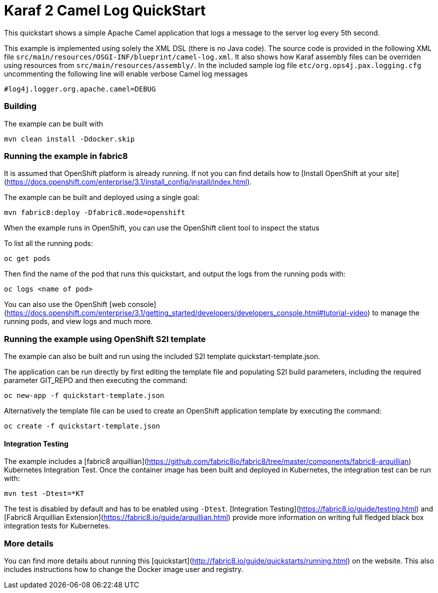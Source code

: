 # Karaf 2 Camel Log QuickStart

This quickstart shows a simple Apache Camel application that logs a message to the server log every 5th second.

This example is implemented using solely the XML DSL (there is no Java code). The source code is provided in the following XML file `src/main/resources/OSGI-INF/blueprint/camel-log.xml`.
It also shows how Karaf assembly files can be overriden using resources from `src/main/resources/assembly/`. In the included sample log file `etc/org.ops4j.pax.logging.cfg` uncommenting the following line will enable verbose Camel log messages

    #log4j.logger.org.apache.camel=DEBUG


### Building

The example can be built with

    mvn clean install -Ddocker.skip


### Running the example in fabric8

It is assumed that OpenShift platform is already running. If not you can find details how to [Install OpenShift at your site](https://docs.openshift.com/enterprise/3.1/install_config/install/index.html).

The example can be built and deployed using a single goal:

    mvn fabric8:deploy -Dfabric8.mode=openshift

When the example runs in OpenShift, you can use the OpenShift client tool to inspect the status

To list all the running pods:

    oc get pods

Then find the name of the pod that runs this quickstart, and output the logs from the running pods with:

    oc logs <name of pod>

You can also use the OpenShift [web console](https://docs.openshift.com/enterprise/3.1/getting_started/developers/developers_console.html#tutorial-video) to manage the
running pods, and view logs and much more.


### Running the example using OpenShift S2I template

The example can also be built and run using the included S2I template quickstart-template.json.

The application can be run directly by first editing the template file and populating S2I build parameters, including the required parameter GIT_REPO and then executing the command:

    oc new-app -f quickstart-template.json

Alternatively the template file can be used to create an OpenShift application template by executing the command:

    oc create -f quickstart-template.json


#### Integration Testing

The example includes a [fabric8 arquillian](https://github.com/fabric8io/fabric8/tree/master/components/fabric8-arquillian) Kubernetes Integration Test. 
Once the container image has been built and deployed in Kubernetes, the integration test can be run with:

	mvn test -Dtest=*KT

The test is disabled by default and has to be enabled using `-Dtest`. [Integration Testing](https://fabric8.io/guide/testing.html) and [Fabric8 Arquillian Extension](https://fabric8.io/guide/arquillian.html) provide more information on writing full fledged black box integration tests for Kubernetes. 

### More details

You can find more details about running this [quickstart](http://fabric8.io/guide/quickstarts/running.html) on the website. This also includes instructions how to change the Docker image user and registry.

